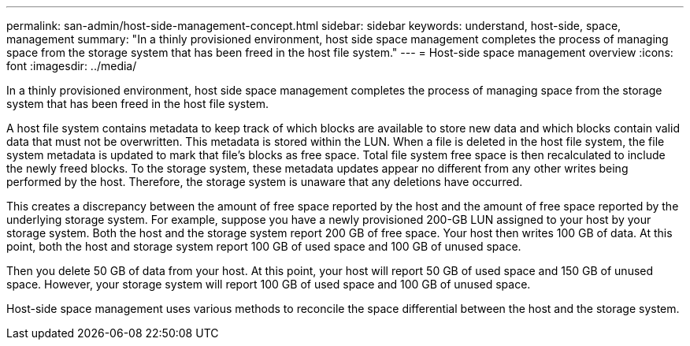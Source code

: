 ---
permalink: san-admin/host-side-management-concept.html
sidebar: sidebar
keywords: understand, host-side, space, management
summary: "In a thinly provisioned environment, host side space management completes the process of managing space from the storage system that has been freed in the host file system."
---
= Host-side space management overview
:icons: font
:imagesdir: ../media/

[.lead]
In a thinly provisioned environment, host side space management completes the process of managing space from the storage system that has been freed in the host file system.

A host file system contains metadata to keep track of which blocks are available to store new data and which blocks contain valid data that must not be overwritten. This metadata is stored within the LUN. When a file is deleted in the host file system, the file system metadata is updated to mark that file's blocks as free space. Total file system free space is then recalculated to include the newly freed blocks. To the storage system, these metadata updates appear no different from any other writes being performed by the host. Therefore, the storage system is unaware that any deletions have occurred.

This creates a discrepancy between the amount of free space reported by the host and the amount of free space reported by the underlying storage system. For example, suppose you have a newly provisioned 200-GB LUN assigned to your host by your storage system. Both the host and the storage system report 200 GB of free space. Your host then writes 100 GB of data. At this point, both the host and storage system report 100 GB of used space and 100 GB of unused space.

Then you delete 50 GB of data from your host. At this point, your host will report 50 GB of used space and 150 GB of unused space. However, your storage system will report 100 GB of used space and 100 GB of unused space.

Host-side space management uses various methods to reconcile the space differential between the host and the storage system.
